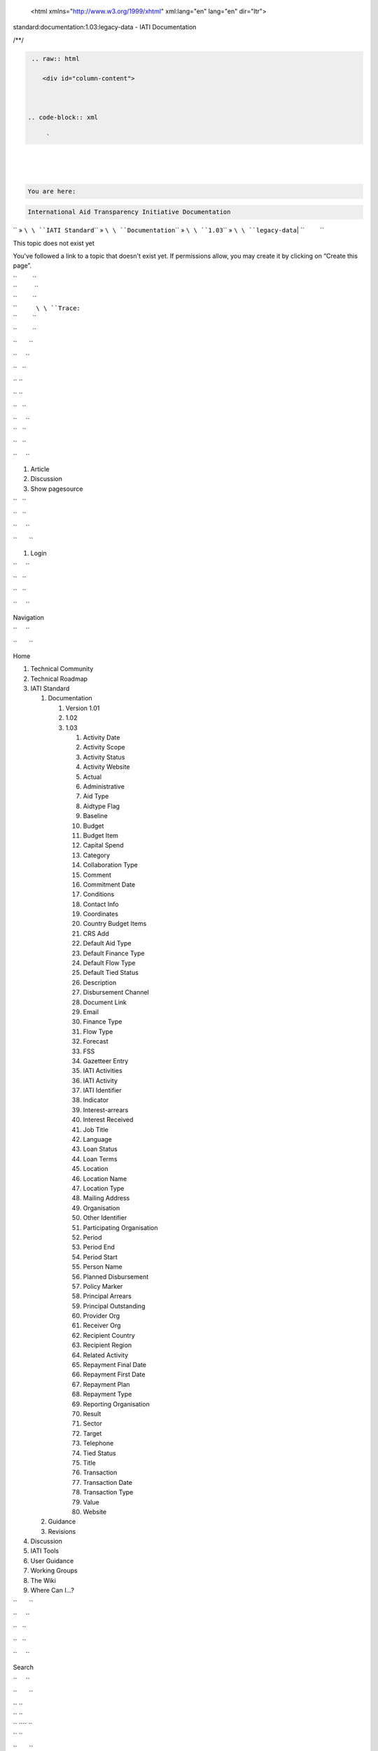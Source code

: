    <html xmlns="http://www.w3.org/1999/xhtml" xml:lang="en" lang="en" dir="ltr">

.. raw:: html

   <head>

.. raw:: html

   <title>

standard:documentation:1.03:legacy-data - IATI Documentation

.. raw:: html

   </title>

.. raw:: html

   <script type="text/javascript">

/\*\*/

.. raw:: html

   </script>

.. raw:: html

   <script type="text/javascript" charset="utf-8" src="/lib/exe/js.php?tseed=1371128817">

.. raw:: html

   </script>

.. raw:: html

   <script type="text/javascript" charset="utf-8" src="/lib/tpl/monobook/user/user.js">

.. raw:: html

   </script>

.. raw:: html

   </head>

.. raw:: html

   <body class="mediawiki ns-0 ltr">

.. raw:: html

   <div id="globalWrapper">



.. code-block:: xml

     


    .. raw:: html

       <div id="column-content">

    

   .. code-block:: xml

        `   


.. raw:: html

   <div id="content">

| 

.. code-block:: xml

         
\ 
| 

.. code-block:: xml

         
\ 
| 

.. code-block:: xml

         


.. raw:: html

   <div id="bodyContent">



.. code-block:: xml

           


.. raw:: html

   <div class="dokuwiki">



.. code-block:: xml

             


.. raw:: html

   <div class="catlinks noprint">

| 

.. code-block:: xml

               
\ \ 

.. code-block:: xml

    You are here: 
\ \ 

.. code-block:: xml

    International Aid Transparency Initiative Documentation
\ \ `` » ``\ \ ``IATI Standard``\ \ `` » ``\ \ ``Documentation``\ \ `` » ``\ \ ``1.03``\ \ `` » ``\ \ ``legacy-data``\ 
| ``         ``

.. raw:: html

   </div>

.. raw:: html

   <h1 class="sectionedit1" id="this_topic_does_not_exist_yet">

This topic does not exist yet

.. raw:: html

   </h1>

.. raw:: html

   <div class="level1">

You've followed a link to a topic that doesn't exist yet. If permissions
allow, you may create it by clicking on “Create this page”.

.. raw:: html

   </div>

| ``         ``
| ``          ``
| ``         ``

.. raw:: html

   <div class="catlinks noprint">

| ``           ``\ \ ``Trace:``\ 
| ``         ``

.. raw:: html

   </div>

``         ``

.. raw:: html

   <div class="visualClear">

.. raw:: html

   </div>

``       ``

.. raw:: html

   </div>

``     ``

.. raw:: html

   </div>

``   ``

.. raw:: html

   </div>

`` ``

.. raw:: html

   </div>

`` ``

.. raw:: html

   <div id="column-one" class="noprint">

``   ``

.. raw:: html

   <div class="portlet" id="p-logo">

| ``     ``\ 
| ``   ``

.. raw:: html

   </div>

``   ``

.. raw:: html

   <div id="p-cactions" class="portlet">

``     ``

#. Article
#. Discussion
#. Show pagesource

``   ``

.. raw:: html

   </div>

``   ``

.. raw:: html

   <div id="p-personal" class="portlet">

``     ``

.. raw:: html

   <div class="pBody">

``       ``

#. Login

``     ``

.. raw:: html

   </div>

``   ``

.. raw:: html

   </div>

``   ``

.. raw:: html

   <div class="portlet" id="p-x-navigation">

``     ``

.. raw:: html

   <h5>

Navigation

.. raw:: html

   </h5>

``     ``

.. raw:: html

   <div class="pBody">

``       ``

.. raw:: html

   <div class="dokuwiki">

Home

.. raw:: html

   <div>

.. raw:: html

   <div id="nojs_indexmenu_1317486705525693c3d8bef" data-jsajax="%26sort%3Dt" class="indexmenu_nojs">

#. 

   .. raw:: html

      <div class="li">

   Technical Community

   .. raw:: html

      </div>

#. 

   .. raw:: html

      <div class="li">

   Technical Roadmap

   .. raw:: html

      </div>

#. 

   .. raw:: html

      <div class="li">

   IATI Standard

   .. raw:: html

      </div>

   #. 

      .. raw:: html

         <div class="li">

      Documentation

      .. raw:: html

         </div>

      #. 

         .. raw:: html

            <div class="li">

         Version 1.01

         .. raw:: html

            </div>

      #. 

         .. raw:: html

            <div class="li">

         1.02

         .. raw:: html

            </div>

      #. 

         .. raw:: html

            <div class="li">

         1.03

         .. raw:: html

            </div>

         #. 

            .. raw:: html

               <div class="li">

            Activity Date

            .. raw:: html

               </div>

         #. 

            .. raw:: html

               <div class="li">

            Activity Scope

            .. raw:: html

               </div>

         #. 

            .. raw:: html

               <div class="li">

            Activity Status

            .. raw:: html

               </div>

         #. 

            .. raw:: html

               <div class="li">

            Activity Website

            .. raw:: html

               </div>

         #. 

            .. raw:: html

               <div class="li">

            Actual

            .. raw:: html

               </div>

         #. 

            .. raw:: html

               <div class="li">

            Administrative

            .. raw:: html

               </div>

         #. 

            .. raw:: html

               <div class="li">

            Aid Type

            .. raw:: html

               </div>

         #. 

            .. raw:: html

               <div class="li">

            Aidtype Flag

            .. raw:: html

               </div>

         #. 

            .. raw:: html

               <div class="li">

            Baseline

            .. raw:: html

               </div>

         #. 

            .. raw:: html

               <div class="li">

            Budget

            .. raw:: html

               </div>

         #. 

            .. raw:: html

               <div class="li">

            Budget Item

            .. raw:: html

               </div>

         #. 

            .. raw:: html

               <div class="li">

            Capital Spend

            .. raw:: html

               </div>

         #. 

            .. raw:: html

               <div class="li">

            Category

            .. raw:: html

               </div>

         #. 

            .. raw:: html

               <div class="li">

            Collaboration Type

            .. raw:: html

               </div>

         #. 

            .. raw:: html

               <div class="li">

            Comment

            .. raw:: html

               </div>

         #. 

            .. raw:: html

               <div class="li">

            Commitment Date

            .. raw:: html

               </div>

         #. 

            .. raw:: html

               <div class="li">

            Conditions

            .. raw:: html

               </div>

         #. 

            .. raw:: html

               <div class="li">

            Contact Info

            .. raw:: html

               </div>

         #. 

            .. raw:: html

               <div class="li">

            Coordinates

            .. raw:: html

               </div>

         #. 

            .. raw:: html

               <div class="li">

            Country Budget Items

            .. raw:: html

               </div>

         #. 

            .. raw:: html

               <div class="li">

            CRS Add

            .. raw:: html

               </div>

         #. 

            .. raw:: html

               <div class="li">

            Default Aid Type

            .. raw:: html

               </div>

         #. 

            .. raw:: html

               <div class="li">

            Default Finance Type

            .. raw:: html

               </div>

         #. 

            .. raw:: html

               <div class="li">

            Default Flow Type

            .. raw:: html

               </div>

         #. 

            .. raw:: html

               <div class="li">

            Default Tied Status

            .. raw:: html

               </div>

         #. 

            .. raw:: html

               <div class="li">

            Description

            .. raw:: html

               </div>

         #. 

            .. raw:: html

               <div class="li">

            Disbursement Channel

            .. raw:: html

               </div>

         #. 

            .. raw:: html

               <div class="li">

            Document Link

            .. raw:: html

               </div>

         #. 

            .. raw:: html

               <div class="li">

            Email

            .. raw:: html

               </div>

         #. 

            .. raw:: html

               <div class="li">

            Finance Type

            .. raw:: html

               </div>

         #. 

            .. raw:: html

               <div class="li">

            Flow Type

            .. raw:: html

               </div>

         #. 

            .. raw:: html

               <div class="li">

            Forecast

            .. raw:: html

               </div>

         #. 

            .. raw:: html

               <div class="li">

            FSS

            .. raw:: html

               </div>

         #. 

            .. raw:: html

               <div class="li">

            Gazetteer Entry

            .. raw:: html

               </div>

         #. 

            .. raw:: html

               <div class="li">

            IATI Activities

            .. raw:: html

               </div>

         #. 

            .. raw:: html

               <div class="li">

            IATI Activity

            .. raw:: html

               </div>

         #. 

            .. raw:: html

               <div class="li">

            IATI Identifier

            .. raw:: html

               </div>

         #. 

            .. raw:: html

               <div class="li">

            Indicator

            .. raw:: html

               </div>

         #. 

            .. raw:: html

               <div class="li">

            Interest-arrears

            .. raw:: html

               </div>

         #. 

            .. raw:: html

               <div class="li">

            Interest Received

            .. raw:: html

               </div>

         #. 

            .. raw:: html

               <div class="li">

            Job Title

            .. raw:: html

               </div>

         #. 

            .. raw:: html

               <div class="li">

            Language

            .. raw:: html

               </div>

         #. 

            .. raw:: html

               <div class="li">

            Loan Status

            .. raw:: html

               </div>

         #. 

            .. raw:: html

               <div class="li">

            Loan Terms

            .. raw:: html

               </div>

         #. 

            .. raw:: html

               <div class="li">

            Location

            .. raw:: html

               </div>

         #. 

            .. raw:: html

               <div class="li">

            Location Name

            .. raw:: html

               </div>

         #. 

            .. raw:: html

               <div class="li">

            Location Type

            .. raw:: html

               </div>

         #. 

            .. raw:: html

               <div class="li">

            Mailing Address

            .. raw:: html

               </div>

         #. 

            .. raw:: html

               <div class="li">

            Organisation

            .. raw:: html

               </div>

         #. 

            .. raw:: html

               <div class="li">

            Other Identifier

            .. raw:: html

               </div>

         #. 

            .. raw:: html

               <div class="li">

            Participating Organisation

            .. raw:: html

               </div>

         #. 

            .. raw:: html

               <div class="li">

            Period

            .. raw:: html

               </div>

         #. 

            .. raw:: html

               <div class="li">

            Period End

            .. raw:: html

               </div>

         #. 

            .. raw:: html

               <div class="li">

            Period Start

            .. raw:: html

               </div>

         #. 

            .. raw:: html

               <div class="li">

            Person Name

            .. raw:: html

               </div>

         #. 

            .. raw:: html

               <div class="li">

            Planned Disbursement

            .. raw:: html

               </div>

         #. 

            .. raw:: html

               <div class="li">

            Policy Marker

            .. raw:: html

               </div>

         #. 

            .. raw:: html

               <div class="li">

            Principal Arrears

            .. raw:: html

               </div>

         #. 

            .. raw:: html

               <div class="li">

            Principal Outstanding

            .. raw:: html

               </div>

         #. 

            .. raw:: html

               <div class="li">

            Provider Org

            .. raw:: html

               </div>

         #. 

            .. raw:: html

               <div class="li">

            Receiver Org

            .. raw:: html

               </div>

         #. 

            .. raw:: html

               <div class="li">

            Recipient Country

            .. raw:: html

               </div>

         #. 

            .. raw:: html

               <div class="li">

            Recipient Region

            .. raw:: html

               </div>

         #. 

            .. raw:: html

               <div class="li">

            Related Activity

            .. raw:: html

               </div>

         #. 

            .. raw:: html

               <div class="li">

            Repayment Final Date

            .. raw:: html

               </div>

         #. 

            .. raw:: html

               <div class="li">

            Repayment First Date

            .. raw:: html

               </div>

         #. 

            .. raw:: html

               <div class="li">

            Repayment Plan

            .. raw:: html

               </div>

         #. 

            .. raw:: html

               <div class="li">

            Repayment Type

            .. raw:: html

               </div>

         #. 

            .. raw:: html

               <div class="li">

            Reporting Organisation

            .. raw:: html

               </div>

         #. 

            .. raw:: html

               <div class="li">

            Result

            .. raw:: html

               </div>

         #. 

            .. raw:: html

               <div class="li">

            Sector

            .. raw:: html

               </div>

         #. 

            .. raw:: html

               <div class="li">

            Target

            .. raw:: html

               </div>

         #. 

            .. raw:: html

               <div class="li">

            Telephone

            .. raw:: html

               </div>

         #. 

            .. raw:: html

               <div class="li">

            Tied Status

            .. raw:: html

               </div>

         #. 

            .. raw:: html

               <div class="li">

            Title

            .. raw:: html

               </div>

         #. 

            .. raw:: html

               <div class="li">

            Transaction

            .. raw:: html

               </div>

         #. 

            .. raw:: html

               <div class="li">

            Transaction Date

            .. raw:: html

               </div>

         #. 

            .. raw:: html

               <div class="li">

            Transaction Type

            .. raw:: html

               </div>

         #. 

            .. raw:: html

               <div class="li">

            Value

            .. raw:: html

               </div>

         #. 

            .. raw:: html

               <div class="li">

            Website

            .. raw:: html

               </div>

   #. 

      .. raw:: html

         <div class="li">

      Guidance

      .. raw:: html

         </div>

   #. 

      .. raw:: html

         <div class="li">

      Revisions

      .. raw:: html

         </div>

#. 

   .. raw:: html

      <div class="li">

   Discussion

   .. raw:: html

      </div>

#. 

   .. raw:: html

      <div class="li">

   IATI Tools

   .. raw:: html

      </div>

#. 

   .. raw:: html

      <div class="li">

   User Guidance

   .. raw:: html

      </div>

#. 

   .. raw:: html

      <div class="li">

   Working Groups

   .. raw:: html

      </div>

#. 

   .. raw:: html

      <div class="li">

   The Wiki

   .. raw:: html

      </div>

#. 

   .. raw:: html

      <div class="li">

   Where Can I...?

   .. raw:: html

      </div>

.. raw:: html

   </div>

.. raw:: html

   </div>

``       ``

.. raw:: html

   </div>

``     ``

.. raw:: html

   </div>

``   ``

.. raw:: html

   </div>

``   ``

.. raw:: html

   <div class="portlet" id="p-search">

``     ``

.. raw:: html

   <h5>

Search

.. raw:: html

   </h5>

``     ``

.. raw:: html

   <div class="pBody">

``       ``

.. raw:: html

   <div class="dokuwiki">

.. raw:: html

   <form action="/start" accept-charset="utf-8" id="dw__search" name="dw__search">

| `` ``\ 
| `` ``\ 
| `` ``\ \ `` ``
| `` ``\ 

.. raw:: html

   </form>

``       ``

.. raw:: html

   </div>

``     ``

.. raw:: html

   </div>

``   ``

.. raw:: html

   </div>

``   ``

.. raw:: html

   <div id="qsearch__out" class="ajax_qsearch JSpopup">

.. raw:: html

   </div>

``   ``

.. raw:: html

   <div class="portlet" id="p-tb">

``     ``

.. raw:: html

   <h5>

Toolbox

.. raw:: html

   </h5>

``     ``

.. raw:: html

   <div class="pBody">

``       ``

.. raw:: html

   <div class="dokuwiki">

``       ``

#. What links here
#. Recent changes
#. Media Manager
#. Site index
#. Printable version
#. Permanent link
#. Cite this article

``       ``

.. raw:: html

   </div>

``     ``

.. raw:: html

   </div>

``   ``

.. raw:: html

   </div>

``   ``

.. raw:: html

   <div class="portlet" id="p-qrcode">

``     ``

.. raw:: html

   <h5>

QR Code

.. raw:: html

   </h5>

``     ``

.. raw:: html

   <div class="pBody">

``       ``

.. raw:: html

   <div class="dokuwiki">

| ``       ``\ 
| ``       ``

.. raw:: html

   </div>

``     ``

.. raw:: html

   </div>

``   ``

.. raw:: html

   </div>

`` ``

.. raw:: html

   </div>

`` ``

.. raw:: html

   <div class="visualClear">

.. raw:: html

   </div>

`` ``

.. raw:: html

   <div id="footer">

``   ``

.. raw:: html

   <div id="footer-buttons" class="noprint">

| ``     ``\ 
| ``     ``\ 
| ``     ``\ 
| ``     ``\ 
| ``     ``\ 
| ``   ``

.. raw:: html

   </div>

``   ``

#. ``       ``
   ``      ``
#. ``       ``

   .. raw:: html

      <div class="dokuwiki">

   .. raw:: html

      <div class="license">

   Except where otherwise noted, content on this wiki is licensed under
   the following license: CC Attribution 3.0 Unported

   .. raw:: html

      </div>

   .. raw:: html

      </div>

   ``     ``

#. ``       ``
   ``      ``

`` ``

.. raw:: html

   </div>

.. raw:: html

   </div>

 

.. raw:: html

   </body>

.. raw:: html

   </html>

